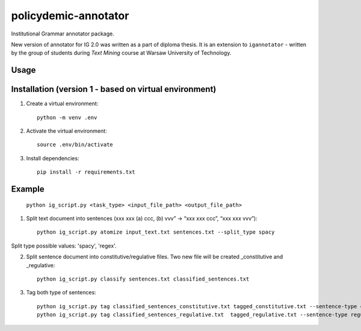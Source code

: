 policydemic-annotator
===========
Institutional Grammar annotator package.

New version of annotator for IG 2.0 was written as a part of diploma thesis.
It is an extension to ``igannotator`` - written by the group of students during `Text Mining` course at Warsaw University of Technology.

Usage
-----

Installation (version 1 - based on virtual environment)
------------
1. Create a virtual environment::

    python -m venv .env

2. Activate the virtual environment::

    source .env/bin/activate

3. Install dependencies::

    pip install -r requirements.txt

Example 
-------

	``python ig_script.py <task_type> <input_file_path> <output_file_path>``

1. Split text document into sentences (xxx xxx (a) ccc, (b) vvv” -> “xxx xxx ccc”, “xxx xxx vvv”)::

	python ig_script.py atomize input_text.txt sentences.txt --split_type spacy
	
Split type possible values: 'spacy', 'regex'.

2. Split sentence document into constitutive/regulative files. Two new file will be created _constitutive and _regulative::

	python ig_script.py classify sentences.txt classified_sentences.txt
	
3. Tag both type of sentences::

	python ig_script.py tag classified_sentences_constitutive.txt tagged_constitutive.txt --sentence-type constitutive
	python ig_script.py tag classified_sentences_regulative.txt  tagged_regulative.txt --sentence-type regulative
	


